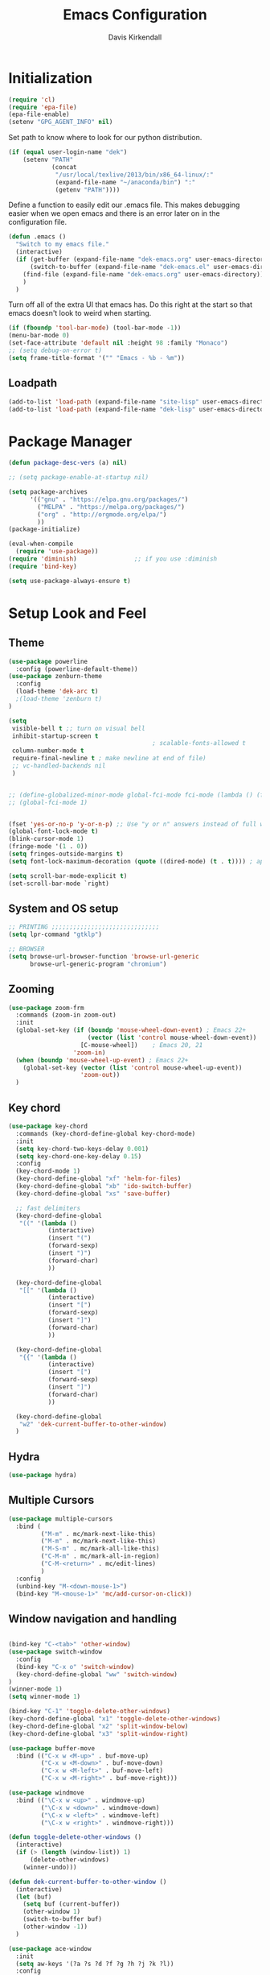 #+TITLE: Emacs Configuration
#+AUTHOR: Davis Kirkendall
#+EMAIL: davis.e.kirkendall@gmail.com

* Initialization
#+BEGIN_SRC emacs-lisp
  (require 'cl)
  (require 'epa-file)
  (epa-file-enable)
  (setenv "GPG_AGENT_INFO" nil)
#+END_SRC

Set path to know where to look for our python distribution.
#+BEGIN_SRC emacs-lisp
  (if (equal user-login-name "dek")
      (setenv "PATH"
              (concat
               "/usr/local/texlive/2013/bin/x86_64-linux/:"
               (expand-file-name "~/anaconda/bin") ":"
               (getenv "PATH"))))
#+END_SRC

Define a function to easily edit our .emacs file. This makes debugging easier
when we open emacs and there is an error later on in the configuration file.
#+BEGIN_SRC emacs-lisp
  (defun .emacs ()
    "Switch to my emacs file."
    (interactive)
    (if (get-buffer (expand-file-name "dek-emacs.org" user-emacs-directory))
        (switch-to-buffer (expand-file-name "dek-emacs.el" user-emacs-directory))
      (find-file (expand-file-name "dek-emacs.org" user-emacs-directory))
      )
    )
#+END_SRC

Turn off all of the extra UI that emacs has. Do this right at the start so that
emacs doesn't look to weird when starting.
#+BEGIN_SRC emacs-lisp
  (if (fboundp 'tool-bar-mode) (tool-bar-mode -1))
  (menu-bar-mode 0)
  (set-face-attribute 'default nil :height 98 :family "Monaco")
  ;; (setq debug-on-error t)
  (setq frame-title-format '("" "Emacs - %b - %m"))
#+END_SRC

** Loadpath
#+BEGIN_SRC emacs-lisp
(add-to-list 'load-path (expand-file-name "site-lisp" user-emacs-directory ))
(add-to-list 'load-path (expand-file-name "dek-lisp" user-emacs-directory ))
#+END_SRC
* Package Manager
#+BEGIN_SRC emacs-lisp
  (defun package-desc-vers (a) nil)

  ;; (setq package-enable-at-startup nil)

  (setq package-archives
        '(("gnu" . "https://elpa.gnu.org/packages/")
          ("MELPA" . "https://melpa.org/packages/")
          ("org" . "http://orgmode.org/elpa/")
          ))
  (package-initialize)

  (eval-when-compile
    (require 'use-package))
  (require 'diminish)                ;; if you use :diminish
  (require 'bind-key)

  (setq use-package-always-ensure t)
#+END_SRC

* Setup Look and Feel
** Theme

#+BEGIN_SRC emacs-lisp
  (use-package powerline
    :config (powerline-default-theme))
  (use-package zenburn-theme
    :config
    (load-theme 'dek-arc t)
    ;(load-theme 'zenburn t)
  )

  (setq
   visible-bell t ;; turn on visual bell
   inhibit-startup-screen t
                                          ; scalable-fonts-allowed t
   column-number-mode t
   require-final-newline t ; make newline at end of file)
   ;; vc-handled-backends nil
   )


  ;; (define-globalized-minor-mode global-fci-mode fci-mode (lambda () (fci-mode 1)))
  ;; (global-fci-mode 1)


  (fset 'yes-or-no-p 'y-or-n-p) ;; Use "y or n" answers instead of full words "yes or no"
  (global-font-lock-mode t)
  (blink-cursor-mode 1)
  (fringe-mode '(1 . 0))
  (setq fringes-outside-margins t)
  (setq font-lock-maximum-decoration (quote ((dired-mode) (t . t)))) ; apperantly adds nice colors

  (setq scroll-bar-mode-explicit t)
  (set-scroll-bar-mode `right)

#+END_SRC

** System and OS setup
#+BEGIN_SRC emacs-lisp
  ;; PRINTING ;;;;;;;;;;;;;;;;;;;;;;;;;;;;;;
  (setq lpr-command "gtklp")

  ;; BROWSER
  (setq browse-url-browser-function 'browse-url-generic
        browse-url-generic-program "chromium")
#+END_SRC

** Zooming
#+BEGIN_SRC emacs-lisp
(use-package zoom-frm
  :commands (zoom-in zoom-out)
  :init
  (global-set-key (if (boundp 'mouse-wheel-down-event) ; Emacs 22+
                      (vector (list 'control mouse-wheel-down-event))
                    [C-mouse-wheel])    ; Emacs 20, 21
                  'zoom-in)
  (when (boundp 'mouse-wheel-up-event) ; Emacs 22+
    (global-set-key (vector (list 'control mouse-wheel-up-event))
                    'zoom-out))
  )
#+END_SRC

** Key chord
#+BEGIN_SRC emacs-lisp
(use-package key-chord
  :commands (key-chord-define-global key-chord-mode)
  :init
  (setq key-chord-two-keys-delay 0.001)
  (setq key-chord-one-key-delay 0.15)
  :config
  (key-chord-mode 1)
  (key-chord-define-global "xf" 'helm-for-files)
  (key-chord-define-global "xb" 'ido-switch-buffer)
  (key-chord-define-global "xs" 'save-buffer)

  ;; fast delimiters
  (key-chord-define-global
   "((" '(lambda ()
           (interactive)
           (insert "(")
           (forward-sexp)
           (insert ")")
           (forward-char)
           ))

  (key-chord-define-global
   "[[" '(lambda ()
           (interactive)
           (insert "[")
           (forward-sexp)
           (insert "]")
           (forward-char)
           ))

  (key-chord-define-global
   "{{" '(lambda ()
           (interactive)
           (insert "[")
           (forward-sexp)
           (insert "]")
           (forward-char)
           ))

  (key-chord-define-global
   "w2" 'dek-current-buffer-to-other-window)
  )
#+END_SRC

** Hydra
#+BEGIN_SRC emacs-lisp
  (use-package hydra)
#+END_SRC
** Multiple Cursors
#+BEGIN_SRC emacs-lisp
  (use-package multiple-cursors
    :bind (
           ("M-m" . mc/mark-next-like-this)
           ("M-m" . mc/mark-next-like-this)
           ("M-S-m" . mc/mark-all-like-this)
           ("C-M-m" . mc/mark-all-in-region)
           ("C-M-<return>" . mc/edit-lines)
           )
    :config
    (unbind-key "M-<down-mouse-1>")
    (bind-key "M-<mouse-1>" 'mc/add-cursor-on-click))
#+END_SRC

** Window navigation and handling
#+BEGIN_SRC emacs-lisp

  (bind-key "C-<tab>" 'other-window)
  (use-package switch-window
    :config
    (bind-key "C-x o" 'switch-window)
    (key-chord-define-global "ww" 'switch-window)
  )
  (winner-mode 1)
  (setq winner-mode 1)

  (bind-key "C-1" 'toggle-delete-other-windows)
  (key-chord-define-global "x1" 'toggle-delete-other-windows)
  (key-chord-define-global "x2" 'split-window-below)
  (key-chord-define-global "x3" 'split-window-right)

  (use-package buffer-move
    :bind (("C-x w <M-up>" . buf-move-up)
           ("C-x w <M-down>" . buf-move-down)
           ("C-x w <M-left>" . buf-move-left)
           ("C-x w <M-right>" . buf-move-right)))

  (use-package windmove
    :bind (("\C-x w <up>" . windmove-up)
           ("\C-x w <down>" . windmove-down)
           ("\C-x w <left>" . windmove-left)
           ("\C-x w <right>" . windmove-right)))

  (defun toggle-delete-other-windows ()
    (interactive)
    (if (> (length (window-list)) 1)
        (delete-other-windows)
      (winner-undo)))

  (defun dek-current-buffer-to-other-window ()
    (interactive)
    (let (buf)
      (setq buf (current-buffer))
      (other-window 1)
      (switch-to-buffer buf)
      (other-window -1))
    )

  (use-package ace-window
    :init
    (setq aw-keys '(?a ?s ?d ?f ?g ?h ?j ?k ?l))
    :config
    (key-chord-define-global "ww" 'ace-window)
    )

#+END_SRC
** Menu bar
Grasping for the mouse is stupid... use lacarte instead
#+BEGIN_SRC emacs-lisp
  (use-package lacarte
    :bind ("<f10>" . lacarte-execute-menu-command))

  (bind-key "C-<f10>" 'menu-bar-open)
#+END_SRC

** Compiling
Generic compiling
#+BEGIN_SRC emacs-lisp
  (bind-key "<f5>" 'compile)
#+END_SRC

Byte compiling
#+BEGIN_SRC emacs-lisp
  (defun dek-byte-compile-directory(directory)
    "Byte compile every .el file into a .elc file in the given
  directory. See `byte-recompile-directory'."
    (interactive (list (read-file-name "Lisp directory: ")))
    (let (font-lock-verbose byte-compile-verbose)
      (setq font-lock-verbose nil)
      (setq byte-compile-verbose nil)
      (byte-recompile-directory directory 0 t))
    )
#+END_SRC

** Backup files and saving state
Backup all files to custom folder and force files to be backed up
#+BEGIN_SRC emacs-lisp
  (setq
     backup-by-copying t      ; don't clobber symlinks
     backup-directory-alist
      '(("." . "~/Documents/.emacs-backups"))    ; don't litter my fs tree
     delete-old-versions t
     kept-new-versions 8
     kept-old-versions 4
     version-control t)       ; use versioned backups

  (defun force-backup-of-buffer ()
    (let ((buffer-backed-up nil))
      (backup-buffer)))
  (add-hook 'before-save-hook  'force-backup-of-buffer)
  (bind-key "<f9>" 'save-buffer)
#+END_SRC

Also always save the current position in buffers, so that when opening them we
can continue where we left off.

#+BEGIN_SRC emacs-lisp
(require 'saveplace)
(setq-default save-place t)
(setq save-place-file (expand-file-name ".places" user-emacs-directory))
#+END_SRC

** Remote working and Tramp Stuff

Use ssh by default
#+BEGIN_SRC emacs-lisp
(setq tramp-default-method "ssh")
#+END_SRC

Only kill client when working in server mode
#+BEGIN_SRC emacs-lisp
(add-hook 'server-switch-hook
      (lambda ()
	(when (current-local-map)
	  (use-local-map (copy-keymap (current-local-map))))
	(when server-buffer-clients
	  (local-set-key (kbd "C-x k") 'server-edit))))
#+END_SRC

If we are on a linux box, we can probably use the "edit with emacs" chrome
server (which we should install seperately as a chrome addon)
#+BEGIN_SRC emacs-lisp
  (use-package edit-server
    :config
    (if (equal user-login-name "dek")
        (when (and (require 'edit-server nil t) (daemonp))
          (edit-server-start))
      (message "user is not dek ... chromium server not loaded")
      )
    )
#+END_SRC

** File management
#+BEGIN_SRC emacs-lisp
  (defun rename-current-buffer-file ()
    "Renames current buffer and file it is visiting."
    (interactive)
    (let ((name (buffer-name))
          (filename (buffer-file-name)))
      (if (not (and filename (file-exists-p filename)))
          (error "Buffer '%s' is not visiting a file!" name)
        (let ((new-name (read-file-name "New name: " filename)))
          (if (get-buffer new-name)
              (error "A buffer named '%s' already exists!" new-name)
            (rename-file filename new-name 1)
            (rename-buffer new-name)
            (set-visited-file-name new-name)
            (set-buffer-modified-p nil)
            (message "File '%s' successfully renamed to '%s'"
                     name (file-name-nondirectory new-name)))))))

  ;; Auto refresh buffers
  (global-auto-revert-mode 1)

  ;; Also auto refresh dired, but be quiet about it
  (setq global-auto-revert-non-file-buffers t)
  (setq auto-revert-verbose nil)
#+END_SRC

Automatically save files so we don't have to be hitting "C-x C-s" all of the
time.
#+BEGIN_SRC emacs-lisp
  (defun save-buffer-if-visiting-file (&optional args)
    "Save the current buffer only if it is visiting a file"
    (interactive)
    (if (buffer-file-name)
        (save-buffer args)))
  (add-hook 'auto-save-hook 'save-buffer-if-visiting-file)

  (setq auto-save-timeout 4)
  (setq auto-save-interval 4000)
  (auto-save-mode 1)
#+END_SRC

Define function for easily reopening the current file with root privileges.
#+BEGIN_SRC emacs-lisp
  (defun dek-rename-tramp-buffer ()
    (when (file-remote-p (buffer-file-name))
      (rename-buffer
       (format "%s:%s"
           (file-remote-p (buffer-file-name) 'method)
           (buffer-name)))))

  (add-hook 'find-file-hook
        'dek-rename-tramp-buffer)

  (defun dek-reopen-file-sudo ()
    "Opens FILE with root privileges."
    (interactive)
    (let (tmp-buffer-file-name)
      (rename-buffer (concat (buffer-name nil) " [READ ONLY]"))
      (setq tmp-buffer-file-name buffer-file-name)
      (set-buffer (find-file (concat "/sudo::" tmp-buffer-file-name)))
     )
    )
#+END_SRC
** Spell checking
Set english and german as main languages
#+BEGIN_SRC emacs-lisp
(setq ispell-program-name "aspell")
(setq ispell-extra-args '("--sug-mode=ultra"))
(setq ispell-dictionary "english")
(setq ispell-local-dictionary "english")
(setq flyspell-default-dictionary "english")
(setq ispell-enable-tex-parser t)
(setq flyspell-issue-message-flag nil)

(defun dek-switch-dictionary()
  (interactive)
  (let* ((dic ispell-current-dictionary)
     (change (if (string= dic "german") "english" "german")))
    (ispell-change-dictionary change)
    (message "Dictionary switched from %s to %s" dic change)
    ))
(bind-key "<f8>" 'dek-switch-dictionary)
#+END_SRC
** COMMENT Folding
#+BEGIN_SRC emacs-lisp
  (use-package origami
    :config
    (global-origami-mode 1)

    (defhydra hydra-folding (:color red)
      "
    _o_pen node    _n_ext fold       toggle _f_orward
    _c_lose node   _p_revious fold   toggle _a_ll
    "
      ("o" origami-open-node)
      ("c" origami-close-node)
      ("n" origami-next-fold)
      ("p" origami-previous-fold)
      ("f" origami-forward-toggle-node)
      ("a" origami-toggle-all-nodes))

    (bind-key "C-c f" 'hydra-folding/body origami-mode-map)
    )
#+END_SRC

* Version Control / GIT
** Git
Magit is awesome...
#+BEGIN_SRC emacs-lisp
  (use-package magit
    :commands (magit-status magit-log magit-dont-ignore-whitespace)
    :init
    (defun magit-toggle-whitespace ()
      (interactive)
      (if (member "--ignore-space-change" magit-diff-arguments)
          (magit-dont-ignore-whitespace)
        (magit-ignore-whitespace)))

    (defun magit-ignore-whitespace ()
      (interactive)
      (add-to-list 'magit-diff-arguments "--ignore-space-change")
      (message "ignoring whitespace")
      (magit-refresh))

    (defun magit-dont-ignore-whitespace ()
      (interactive)
      (setq magit-diff-arguments (remove "--ignore-space-change" magit-diff-arguments))
      (message "paying attention to whitespace")
      (magit-refresh))

    :config
    (bind-key "W" 'magit-toggle-whitespace magit-status-mode-map)
    (bind-key "C-<tab>" 'other-window magit-mode-map)
    )
   (bind-key "C-x V s" 'magit-status)
   (bind-key "C-x V l" 'magit-log)
   (message "magit loaded...")
#+END_SRC

* Project Management
** Projectile package
#+BEGIN_SRC emacs-lisp
  (use-package projectile
    :init
    (setq projectile-keymap-prefix (kbd "C-c C-p"))
    :config
    (projectile-global-mode)
    (setq projectile-enable-caching t)
    (setq projectile-completion-system 'ivy))
#+END_SRC

#+BEGIN_SRC emacs-lisp
  (defhydra hydra-projectile-other-window (:color teal)
    "projectile-other-window"
    ("f"  projectile-find-file-other-window        "file")
    ("g"  projectile-find-file-dwim-other-window   "file dwim")
    ("d"  projectile-find-dir-other-window         "dir")
    ("b"  projectile-switch-to-buffer-other-window "buffer")
    ("q"  nil                                      "cancel" :color blue))

  (defhydra hydra-projectile (:color teal
                              :hint nil)
    "
       PROJECTILE: %(projectile-project-root)

       Find File            Search/Tags          Buffers                Cache
  ------------------------------------------------------------------------------------------
    _f_: file            _a_: ag                _i_: Ibuffer           _c_: cache clear
    _r_: recent file   _g_: update gtags      _b_: switch to buffer  _x_: remove known project
    _d_: dir           _o_: multi-occur     _s-k_: Kill all buffers  _X_: cleanup non-existing
                                                                   ^^^^_z_: cache current


  "
    ("a"   projectile-ag)
    ("b"   projectile-switch-to-buffer)
    ("c"   projectile-invalidate-cache)
    ("d"   projectile-find-dir)
    ("f"  projectile-find-file-dwim)
    ("s-f" projectile-find-file)
    ;("ff"  projectile-find-file-dwim)
    ;("fd"  projectile-find-file-in-directory)
    ("g"   ggtags-update-tags)
    ("s-g" ggtags-update-tags)
    ("i"   projectile-ibuffer)
    ("K"   projectile-kill-buffers)
    ("s-k" projectile-kill-buffers)
    ("m"   projectile-multi-occur)
    ("o"   projectile-multi-occur)
    ("s-p" projectile-switch-project "switch project")
    ("p"   projectile-switch-project)
    ("s"   projectile-switch-project)
    ("r"   projectile-recentf)
    ("x"   projectile-remove-known-project)
    ("X"   projectile-cleanup-known-projects)
    ("z"   projectile-cache-current-file)
    ("`"   hydra-projectile-other-window/body "other window")
    ("q"   nil "cancel" :color blue))

  (global-unset-key (kbd "C-c p"))
  (bind-key "C-c p" 'hydra-projectile/body)
  (bind-key "M-<f2>" 'hydra-projectile/body)
#+END_SRC


* Selection helpers
** Helm
#+BEGIN_SRC emacs-lisp
(use-package helm
  :bind (("C-x w w" . helm-swap-windows)
         ("C-x f" . helm-for-files)
         ("C-x y" . helm-show-kill-ring)
         ("C-x i" . helm-imenu))
  :config
  (if (not (boundp 'helm-source-projectile-files-list))
      (setq helm-source-projectile-files-list '()))

  (defun dek-helm-for-files ()
    "Use projectile with Helm instead of ido."
    (interactive)
    (helm :sources '(helm-source-projectile-files-list
                     helm-source-projectile-recentf-list
                     helm-source-projectile-buffers-list
                     helm-source-buffers-list
                     helm-source-recentf
                     helm-source-locate)))

  (defun dek-helm-browse-code (regexp)
    (interactive "s")
    (setq helm-multi-occur-buffer-list (list (buffer-name (current-buffer))))
    (helm-occur-init-source)
    (helm :sources 'helm-source-occur
          :buffer "*helm occur*"
          :preselect (and (memq 'helm-source-occur helm-sources-using-default-as-input)
                          (format "%s:%d:" (buffer-name) (line-number-at-pos (point))))
          :input regexp
          :truncate-lines t))
  )

(use-package helm-themes)
(use-package helm-swoop
  :bind ("M-i" . helm-swoop)
  :config
  (setq helm-swoop-pre-input-function (lambda () nil))
  )
#+END_SRC


** IDO mode
There is a bunch of custom code in this file dealing with IDO and smex.
#+BEGIN_SRC emacs-lisp
;; (load-library "dek-ido")
#+END_SRC

** Ivy-Mode (swiper)

#+BEGIN_SRC emacs-lisp
  (use-package swiper
    :bind (("C-s" . swiper)
           ("<f6>" . ivy-resume))
    :config
    (defun dek-ivy-partial ()
      "Complete the minibuffer text as much as possible.This is a
  modified version of `ivy-partial' which triggers `ivy-next-line'
  when a completions does not change anything"
      (interactive)
      (let* ((parts (or (split-string ivy-text " " t) (list "")))
             (postfix (car (last parts)))
             (completion-ignore-case t)
             (startp (string-match "^\\^" postfix))
             (new (try-completion (if startp
                                      (substring postfix 1)
                                    postfix)
                                  (mapcar (lambda (str)
                                            (let ((i (string-match postfix str)))
                                              (when i
                                                (substring str i))))
                                          ivy--old-cands))))
        (cond ((eq new t) nil)
              ((string= new ivy-text) (ivy-next-line))
              (new
               (delete-region (minibuffer-prompt-end) (point-max))
               (setcar (last parts)
                       (if startp
                           (concat "^" new)
                         new))
               (insert (mapconcat #'identity parts " ")
                       (if ivy-tab-space " " ""))
               t)
              )))
    (bind-key "TAB" 'dek-ivy-partial ivy-minibuffer-map)
    (bind-key "C-m" 'ivy-alt-done ivy-minibuffer-map)
    (ivy-mode 1)
    (setq ivy-use-virtual-buffers t)
    )
#+END_SRC

** Smex
#+BEGIN_SRC emacs-lisp
  (require 'smex)
  (smex-initialize)
  (bind-key "M-x" 'smex)
  (bind-key "M-X" 'smex-major-mode-commands)
  ;; This is your old M-x.
  (bind-key "C-c C-c M-x" 'execute-extended-command)
#+END_SRC

* Navigation and Keybinding for miving around buffer
** Navigation
#+BEGIN_SRC emacs-lisp
  (bind-key "RET" 'reindent-then-newline-and-indent)

  (define-key key-translation-map [?\M-h] [?\C-b])
  (define-key key-translation-map [?\M-l] [?\C-f])
  (define-key key-translation-map [?\M-j] [?\C-n])
  (define-key key-translation-map [?\M-k] [?\C-p])

  (define-key key-translation-map (kbd "C-M-l") (kbd "C-M-f"))
  (define-key key-translation-map (kbd "C-M-h") (kbd "C-M-b"))

  (key-chord-define-global "kk" 'kill-whole-line)
  (bind-key "M-SPC" 'cycle-spacing)

  (use-package iy-go-to-char
    :config
    (key-chord-define-global "fg"  'iy-go-to-char)
    (key-chord-define-global "fd"  'iy-go-to-char-backward)
    )

  (use-package avy
    :bind (("M-," . avy-goto-char)
           ("M-." . avy-goto-word-1))
    :config
    (key-chord-define-global "fs" 'avy-goto-char)
    (key-chord-define-global "fw" 'avy-goto-word-1)
    )
#+END_SRC

** Region
Expand region is a good tool selecting different sizes of regions around the point.
#+BEGIN_SRC emacs-lisp
  (use-package expand-region
    :bind (("C-M-SPC" . er/expand-region)
           ("C-=" . er/expand-region)))

  ;; (global-set-key (kbd "C-M-SPC") 'er/expand-region)
  ;; (global-set-key (kbd "C-=") 'er/expand-region)
#+END_SRC

** Mark
I'm sure this does some sort of stuff that we need but I've forgotten what.
#+BEGIN_SRC emacs-lisp
(defadvice pop-to-mark-command (around ensure-new-position activate)
  "Continue popping mark until the cursor moves.
Also, if the last command was a copy - skip past all the
expand-region cruft."
  (let ((p (point)))
    (when (eq last-command 'save-region-or-current-line)
      ad-do-it
      ad-do-it
      ad-do-it)
    (dotimes (i 10)
      (when (= p (point)) ad-do-it))))
#+END_SRC

** Copying, pasting killing and filling
Turn on cua mode since we have to live in a non-emacs world too...

#+BEGIN_SRC emacs-lisp
(setq-default transient-mark-mode t)
(setq-default cua-mode t)
(setq-default truncate-lines t)
(cua-mode t)
#+END_SRC

Define keys for easier cutting, pasting, killing and filling

#+BEGIN_SRC emacs-lisp
  (bind-key "M-v" 'cua-paste-pop)
  (delete-selection-mode 1)

  (key-chord-define-global "xx" 'cua-cut-region)
  (key-chord-define-global "cc" 'cua-copy-region)
  (key-chord-define-global "vv" (kbd "C-v"))
  (key-chord-define-global "aa" (kbd "C-a"))
  (key-chord-define-global "ee" 'move-end-of-line)

  (bind-key "M-r" 'backward-kill-word)
  (bind-key "C-M-q" 'fill-paragraph)

#+END_SRC

** Jumping to line numbers
When going to a line, show the lines in the fringe. Once the line is selected,
the line numbers disappear again.

#+BEGIN_SRC emacs-lisp
  (defun goto-line-with-feedback ()
    "Show line numbers temporarily, while prompting for the line number input"
    (interactive)
    (unwind-protect
        (progn
          (linum-mode 1)
          (goto-line (read-number "Goto line: ")))
      (linum-mode -1)))
  (bind-key "M-g" 'goto-line-with-feedback)
#+END_SRC

** Searching
When searching, search should always end at start of string
#+BEGIN_SRC emacs-lisp
  (add-hook 'isearch-mode-end-hook 'my-goto-match-beginning)
  (defun my-goto-match-beginning ()
        (when (and isearch-forward (not isearch-mode-end-hook-quit))
      (goto-char isearch-other-end)))
  (defadvice isearch-exit (after my-goto-match-beginning activate)
    "Go to beginning of match."
    (when isearch-forward (goto-char isearch-other-end)))
#+END_SRC

* Manage Buffers and Files

** Buffers
#+BEGIN_SRC emacs-lisp
  (bind-key "C-x C-b" 'buffer-menu)
#+END_SRC

Add parts of each file's directory to the buffer name if not unique
#+BEGIN_SRC emacs-lisp
  (setq uniquify-buffer-name-style 'forward)
#+END_SRC

** Use dired as a nicer file manager
#+BEGIN_SRC emacs-lisp
  (use-package dired+)
  (use-package dired-details
    :config
    (setq dired-details-hidden-string "- ")
    (dired-details-install)
    ;; (define-key dired-mode-map "(" 'dired-details-toggle)
    ;; (define-key dired-mode-map ")" 'dired-details-toggle)
    )
  (require 'dired+)
  (require 'dired-details)


  (add-hook 'dired-load-hook
        (lambda () (require 'dired-sort-menu+)))

  (toggle-diredp-find-file-reuse-dir 1)

  ;; let end of buffer and start of buffer move to last/first file
  (defun dired-back-to-top ()
    (interactive)
    (beginning-of-buffer)
    (dired-next-line 4))
  (defun dired-jump-to-bottom ()
    (interactive)
    (end-of-buffer)
    (dired-next-line -1))

  (define-key dired-mode-map
    (vector 'remap 'end-of-buffer) 'dired-jump-to-bottom)
  (define-key dired-mode-map
    (vector 'remap 'beginning-of-buffer) 'dired-back-to-top)
#+END_SRC

** Recent files
Save recent files every 10 minutes and a maximum of 100 files
#+BEGIN_SRC emacs-lisp
  (setq recentf-last-list '())
  (setq recentf-max-saved-items 100)

  (defun recentf-save-if-changes ()
    "Test if the recentf-list has changed and saves it in this case"
    (unless (equalp recentf-last-list recentf-list)
      (setq recentf-last-list recentf-list)
      (recentf-save-list)))
  (run-at-time t 600 'recentf-save-if-changes)

  (bind-key "C-x C-r" 'helm-recentf)
#+END_SRC

* Formatting and indentation
** Whitespace handling
Use smart-operator to put spaces around operators when we neet them.

#+BEGIN_SRC emacs-lisp
  (use-package smart-operator)
  (require 'smart-operator)

  (defun my-matlab-mode-smart-operator-hook()
    (smart-insert-operator-hook)
    (local-unset-key (kbd "."))
    (local-unset-key (kbd ":"))
    (local-unset-key (kbd ","))
    (local-unset-key (kbd "*"))
    (local-unset-key (kbd "/"))
    (local-unset-key (kbd "%"))
    )
  (defun my-python-mode-smart-operator-hook()
    (smart-insert-operator-hook)
    (local-unset-key (kbd "."))
    (define-key python-mode-map "="
      '(lambda ()
         (interactive)
         (if (looking-back "([^)]+[^ ]" (min (point) 600))
             (self-insert-command 1)
           (smart-insert-operator "="))))
    )

  (add-hook 'matlab-mode-hook 'my-matlab-mode-smart-operator-hook)
  (add-hook 'python-mode-hook 'my-python-mode-smart-operator-hook)
#+END_SRC

When we want the start of a line, most of the time we want to go back to the
current indentation level. In the case that we don't want this, we should be
able to just mash the key again and go to the REAL start of the line.
#+BEGIN_SRC emacs-lisp
  (defun dek-back-to-indentation-or-beginning ()
    "Go to indentation or to the beginning of the line."
    (interactive)
    (if (= (point) (save-excursion (back-to-indentation) (point)))
        (beginning-of-line)
      (back-to-indentation)))

  (bind-key "C-a" 'dek-back-to-indentation-or-beginning)
#+END_SRC

Insert lines like in vim... why not?
#+BEGIN_SRC emacs-lisp
  (bind-key "C-o" '(lambda ()
                     (interactive)
                     (end-of-line)
                     (newline-and-indent)))
#+END_SRC

Align csv files after commas and other stuff...
#+BEGIN_SRC emacs-lisp
  (defun dek-align-after-commas (beg end)
      (interactive "r")
      (align-regexp beg end ",\\(\\s-*\\)" 1 1 t))

  (defun dek-fix-holder (beg end)
    (interactive "r")
    (beginning-of-buffer)
    (replace-regexp "(:,:,\\([12]\\))" "\\1"))

  (defun dek-prune-table-to-one-member (beg end)
    (interactive "r")
    (beginning-of-buffer)
    (replace-regexp "^C:.*\n" "")
    (beginning-of-buffer)
    (replace-regexp "(:,:,\\([12]\\))" "\\1")
    (replace-regexp "\\(.+?,.+?\\),.*" "\\1"))

  (defun align-repeat (start end regexp)
    "Repeat alignment with respect to
       the given regular expression."
    (interactive "r\nsAlign regexp: ")
    (align-regexp start end
                  (concat "\\(\\s-*\\)" regexp) 1 1 t))
#+END_SRC

Delete trailing whitespaces every time we save.
#+BEGIN_SRC emacs-lisp
  (add-hook 'before-save-hook 'delete-trailing-whitespace)
#+END_SRC

Sentences do not need double spaces to end. Period.
#+BEGIN_SRC emacs-lisp
(set-default 'sentence-end-double-space nil)
#+END_SRC

** Indentation
Use automatic indentation
#+BEGIN_SRC emacs-lisp
  (use-package auto-indent-mode
    :config
    (auto-indent-global-mode)
    (setq auto-indent-known-indent-level-variables
          '( c-basic-offset lisp-body-indent sgml-basic-offset))
    (add-to-list 'auto-indent-disabled-modes-list 'yaml-mode))
#+END_SRC

** Comments
Format comments and comment region as needed
#+BEGIN_SRC emacs-lisp
  (defun comment-or-uncomment-current-line-or-region ()
    "Comments or uncomments current current line or whole lines in region."
    (interactive)
    (save-excursion
      (let (min max)
        (if (region-active-p)
        (setq min (region-beginning) max (region-end))
      (setq min (point) max (point)))
        (comment-or-uncomment-region
         (progn (goto-char min) (line-beginning-position))
         (progn (goto-char max) (line-end-position))))))

  (bind-key "C-7" 'comment-or-uncomment-current-line-or-region)
#+END_SRC


** Pairs and Parens

#+BEGIN_SRC emacs-lisp
  ;;;;;;;;;;;;;;;;;;;;; autopair ;;;;;;;;;;;;;;;;;;;;;;;;;;;
  ;; (require 'autopair)
  ;; (autopair-global-mode -1) ;; to enable in all buffers

  ;;;;;;;;;;;;;;;;;;;;; smartparens ;;;;;;;;;;;;;;;;;;;;;;;;;;;
  (use-package smartparens
    :config
    (require 'smartparens-config)
    (smartparens-global-mode t)
    (show-smartparens-global-mode t))
#+END_SRC

* Email

Use mutt email client
#+BEGIN_SRC emacs-lisp
  (defun deks-mail-mode-hook ()
    (turn-on-auto-fill) ;;; Auto-Fill is necessary for mails
    (turn-on-font-lock) ;;; Font-Lock is always cool *g*
    (flush-lines "^\\(> \n\\)*> -- \n\\(\n?> .*\\)*") ;;; Kills quoted sigs.
    (not-modified) ;;; We haven't changed the buffer, haven't we? *g*
    (mail-text) ;;; Jumps to the beginning of the mail text
    (setq make-backup-files nil) ;;; No backups necessary.
    (define-key mail-mode-map "\C-c\C-c"
      '(lambda()
         (interactive)
         (save-buffer)
         (server-edit)
       ))
    )

  (or (assoc "mutt-" auto-mode-alist)
      (setq auto-mode-alist
        (cons '("mutt-" . mail-mode) auto-mode-alist)))

  (add-hook 'mail-mode-hook 'deks-mail-mode-hook)
#+END_SRC


* Auto-completion
** Yasnippet
#+BEGIN_SRC emacs-lisp
  (use-package yasnippet
    :commands (yas-global-mode yas-minor-mode)
    :ensure t
    :diminish yas-minor-mode
    :init
    (defun dek-find-elpa-yasnippet-snippet-dir ()
      (interactive)
      (concat
       package-user-dir "/"
       (car (directory-files package-user-dir nil "^yasnippet-[0-9.]+"))
       "/snippets"))
    (defvar dek-yasnippet-dir
      (expand-file-name "dek-lisp/yasnippet-snippets" user-emacs-directory))
    (setq yas-snippet-dirs
          (list dek-yasnippet-dir
                (dek-find-elpa-yasnippet-snippet-dir)))
    :config
    (yas-global-mode 1)
    (yas-reload-all)
    )
#+END_SRC

** Company mode
#+BEGIN_SRC emacs-lisp
  (use-package company
    :commands (company-complete tab-indent-or-complete company-manual-begin)
    :init
    (defun indent-or-complete ()
      (interactive)
      (if (looking-at "\\_>")
          (condition-case nil
              (company-complete-common)
            (error (indent-according-to-mode)))
        (indent-according-to-mode)))

    (defun company-complete-common-or-previous-cycle ()
    "Insert the common part of all candidates, or select the next one."
    (interactive)
    (when (company-manual-begin)
      (let ((tick (buffer-chars-modified-tick)))
        (call-interactively 'company-complete-common)
        (when (eq tick (buffer-chars-modified-tick))
          (let ((company-selection-wrap-around t))
            (call-interactively 'company-select-previous))))))

      (defun check-expansion ()
      (save-excursion
        (if (looking-at "\\_>") t
          (backward-char 1)
          (if (looking-at "\\.") t
            (backward-char 1)
            (if (looking-at "->") t nil)))))

    (defun do-yas-expand ()
      (let ((yas/fallback-behavior 'return-nil))
        (yas/expand)))

    (defun tab-indent-or-complete ()
      (interactive)
      (cond
       ((minibufferp)
        (minibuffer-complete))
       (t
        (indent-for-tab-command)
        (if (or (not yas-minor-mode)
                (null (do-yas-expand)))
            (if (check-expansion)
                (progn
                  (company-manual-begin)
                  (if (null company-candidates)
                      (progn
                        (company-abort)
                        (indent-for-tab-command)))))))))

    ;; (bind-key [tab] 'tab-indent-or-complete)
    (bind-key "<tab>" 'tab-indent-or-complete prog-mode-map)
    ;; (bind-key [(control return)] 'company-complete-common)

    :ensure t
    :config
    (global-company-mode)
    (bind-key "C-n" 'company-select-next-or-abort company-active-map)
    (bind-key "C-p" 'company-select-previous-or-abort company-active-map)
    (add-to-list 'company-backends 'company-anaconda)

    (defun tab-complete-or-next-field ()
      (interactive)
      (if (or (not yas-minor-mode)
              (null (do-yas-expand)))
          (if company-candidates
              (company-complete-selection)
            (if (check-expansion)
                (progn
                  (company-manual-begin)
                  (if (null company-candidates)
                      (progn
                        (company-abort)
                        (yas-next-field))))
              (yas-next-field)))))

    (defun expand-snippet-or-complete-selection ()
      (interactive)
      (if (or (not yas-minor-mode)
              (null (do-yas-expand))
              (company-abort))
          (company-complete-common-or-cycle)))

    (defun abort-company-or-yas ()
      (interactive)
      (if (null company-candidates)
          (yas-abort-snippet)
        (company-abort)))

    (defun company-yasnippet-or-completion ()
      "Solve company yasnippet conflicts."
      (interactive)
      (let ((yas-fallback-behavior
             (apply 'company-complete-common nil)))
        (yas-expand)))

    (add-hook 'company-mode-hook
              (lambda ()
                (substitute-key-definition
                 'company-complete-common
                 'company-yasnippet-or-completion
                 company-active-map)))


    (bind-key "<tab>" 'expand-snippet-or-complete-selection company-active-map)
    (bind-key "<backtab>" 'company-complete-common-or-previous-cycle company-active-map)

    ;; (bind-key "<tab>" 'tab-complete-or-next-field yas-keymap)
    ;; (bind-key "C-<tab>" 'yas-next-field yas-keymap)
    ;; (bind-key "C-g" 'abort-company-or-yas yas-keymap)
    )
#+END_SRC

** AUTO-COMPLETE (AC-) which we might use again
#+BEGIN_SRC emacs-lisp
(setq ac-modes '())
;; (require 'auto-complete)
;; (require 'auto-complete-config)
;; (ac-config-default)

;; ;; (setq-default ac-sources '(ac-source-yasnippet
;; ;;             ac-source-abbrev
;; ;;             ac-source-dictionary
;; ;;             ac-source-words-in-same-mode-buffers))
;; ;; ;(define-key ac-menu-map (kbd "<f7>") 'ac-next)
;; ;; (ac-set-trigger-key "TAB")
;; ;; (bind-key "C-#" 'auto-complete)
;; ;; (define-key ac-completing-map (kbd "<RET>") 'ac-complete)
;; ;; (define-key ac-completing-map (kbd "M-j") 'ac-next)
;; ;; (define-key ac-completing-map (kbd "M-k") 'ac-previous)
;; ;; (define-key ac-completing-map (kbd "C-n") 'ac-next)
;; ;; (define-key ac-completing-map (kbd "C-p") 'ac-previous)
;; ;; ;; (define-key ac-completing-map (kbd "<tab>") 'ac-next)
;; ;; ;; (define-key ac-completing-map (kbd "<backtab>") 'ac-previous)

;; (add-to-list 'ac-modes 'latex-mode) ; auto-completion
;; (add-to-list 'ac-modes 'lua-mode) ; auto-completion
;; (add-to-list 'ac-modes 'matlab-mode) ; auto-completion
;; (add-to-list 'ac-modes 'conf-space-mode) ; auto-completion
;; (add-to-list 'ac-modes 'haskell-mode) ; auto-completion
#+END_SRC

** Auto insert templates into new files and buffers

#+BEGIN_SRC emacs-lisp
  (defun my/autoinsert-yas-expand()
        "Replace text in yasnippet template."
        (yas-expand-snippet (buffer-string) (point-min) (point-max)))
  (auto-insert-mode 1)
  (setq auto-insert-directory (expand-file-name "auto-insert-templates/" user-emacs-directory))
  (setq auto-insert-alist
        '(
          ;; (("\\.\\([Hh]\\|hh\\|hpp\\)\\'" . "C / C++ header") . ["insert.h" c++-mode my/autoinsert-yas-expand])
          ;; (("\\.\\([C]\\|cc\\|cpp\\)\\'" . "C++ source") . ["insert.cc" my/autoinsert-yas-expand])
          ;; (("\\.sh\\'" . "Shell script") . ["insert.sh" my/autoinsert-yas-expand])
          ;; (("\\.el\\'" . "Emacs Lisp") . ["insert.el" my/autoinsert-yas-expand])
          ;; (("\\.pl\\'" . "Perl script") . ["insert.pl" my/autoinsert-yas-expand])
          ;; (("\\.pm\\'" . "Perl module") . ["insert.pm" my/autoinsert-yas-expand])
          (("\\.py\\'" . "Python script") . ["insert.py" my/autoinsert-yas-expand])
          ;; (("[mM]akefile\\'" . "Makefile") . ["Makefile" my/autoinsert-yas-expand])
          ;; (("\\.tex\\'" . "TeX/LaTeX") . ["insert.tex" my/autoinsert-yas-expand])
          ))
#+END_SRC


* Programming modes and configuration
** General
#+BEGIN_SRC emacs-lisp
  (message "loading programming modes...")
  (add-hook 'prog-mode-hook
            (lambda ()
              (flyspell-prog-mode)
              (rainbow-delimiters-mode 1)
              (set-face-attribute 'flyspell-incorrect nil :foreground "#ac736f" :weight 'bold)
              (set-face-attribute 'flyspell-duplicate nil :foreground "#8c836f" :underline t)))
#+END_SRC

** Markup Languages
*** ORG mode
Setup a whole bunch of stuff for org mode
#+BEGIN_SRC emacs-lisp
  (message "loading org mode configurations ...")
  (setq org-startup-folded t)
  (setq  org-directory  "~/org")
  (setq  org-default-notes-file  (expand-file-name org-directory "TODO.org"))
                                          ;(add-hook 'org-mode-hook 'turn-on-org-cdlatex)
  (add-to-list 'auto-mode-alist '("\\.org$" . org-mode))
  ;; Make TAB the yas trigger key in the org-mode-hook
  (add-hook 'org-mode-hook
            #'(lambda ()
                (defvar yas/key-syntaxes (list "!_." "w" "w_.\\" "^ "))
                (auto-fill-mode 0)
                (auto-indent-mode -1)
                (define-key org-mode-map (kbd "C-<tab>") 'other-window)
                ))

  (setq org-odd-levels-only nil)
  (setq org-hide-leading-stars t)
  (setq org-html-head-extra "<link rel=\"stylesheet\" href=\"https://maxcdn.bootstrapcdn.com/bootstrap/3.3.1/css/bootstrap.min.css\"><link rel=\"stylesheet\" href=\"https://maxcdn.bootstrapcdn.com/bootstrap/3.3.1/css/bootstrap-theme.min.css\"><script src=\"https://maxcdn.bootstrapcdn.com/bootstrap/3.3.1/js/bootstrap.min.js\"></script><body style=\"margin-left:15%;margin-right:15%;\">")

  (setq org-clock-persist 'history)
  (org-clock-persistence-insinuate)
  (bind-key "C-c a" 'org-agenda)
  ;; (bind-key "C-c b" 'org-cycle-agenda-files) ;; redifined for bookmarks
  (setq org-cycle-separator-lines 0)
  (setq org-insert-heading-respect-content t)
  (setq org-todo-keywords '((sequence "TODO" "DOING" "BLOCKED" "REVIEW" "|" "DONE" "ARCHIVED")))
  ;; Setting Colours (faces) for todo states to give clearer view of work
  (setq org-todo-keyword-faces
        '(("TODO" . org-warning)
          ("DOING" . "#F0DFAF") ;; yellow
          ("BLOCKED" . "#CC9393") ;; red
          ("REVIEW" . "#8CD0D3") ;; blue
          ("DONE" . org-done)
          ("ARCHIVED" . "#8C5353")))

  (setq org-tag-alist '(("rwth" . ?r) ("klausur" . ?k) ("organisation" . ?o)("LL" . ?l)("home" . ?h)("emacs" . ?e)("contact" . ?k)("theorie" .?t)("uebung" .?u)("zusammenfassung" .?z)("vorrechen" .?v)("current" . ?C)))

  (setq org-file-apps (quote ((auto-mode . emacs) ("\\.x?html?\\'" . default) ("\\.pdf\\'" . "evince %s"))))
  (setq org-insert-mode-line-in-empty-file t)
  (setq org-display-custom-times nil)

                                          ; org mode logging
                                          ;(setq org-log-done nil)
  (setq org-log-done 'time)
  (setq org-log-note-clock-out t)

  ;; ORG-Agenda
  (setq org-agenda-files (file-expand-wildcards "~/Documents/Code/aise/aia.org")) ; setting agenda files
  ;; (if (equal user-login-name "dek")
  ;;     (load-file "~/bin/org-agenda/org-agenda-export.el")
  ;;   (message "dek is not the user ... external mashine ... org-agenda-export not loaded"))


  ;; ORG-remember Mode
                                          ;(org-remember-insinuate)  ;this apperantly doesn't work: so:
  (setq remember-annotation-functions '(org-remember-annotation))
  (setq remember-handler-functions '(org-remember-handler))
  (add-hook 'remember-mode-hook 'org-remember-apply-template)
  (bind-key  "C-c r"  'org-remember)
  (defvar dek-rwth-org-filename "rwth.org" "filename of rwth-org-file")
  (defvar dek-rwth-org-filepath (concat "~/org/" dek-rwth-org-filename) "filepath to rwth-org-file")

  (setq org-remember-templates
        '(("Todo" ?t "* TODO %?\n  %i\n  %a" "~/org/TODO.org" "Tasks")
          ("system" ?s "* TODO %?\n  %i\n  %a" "~/org/system.org" "Tasks")
          ("ll" ?l "* TODO %?\n  %i\n  %a" "~/org/liquid_lightning.org" "Tasks")
          ("rwth" ?r "* TODO %?\n  %i\n  %a" dek-rwth-org-filepath "Tasks")))

  ;; ORG links:
  (setq org-return-follows-link t)
  (bind-key "C-c l" 'org-store-link)
  (bind-key "C-c C-l" 'org-insert-link-global)
  (bind-key "C-c o" 'org-open-at-point-global)

  ;; Include the latex-exporter
  (require 'ox-latex)
  ;; Add minted to the defaults packages to include when exporting.
  (add-to-list 'org-latex-packages-alist '("" "minted"))
  ;; Tell the latex export to use the minted package for source
  ;; code coloration.
  (setq org-latex-listings 'minted)

  ;; No ORG MODE STUFF after this

  ;; Orgmobile
  (setq org-mobile-directory "~/Dropbox/MobileOrg")
  (setq org-mobile-inbox-for-pull "~/org/inbox.org")

  ;;;;;;;;;;;;;;; ORG BABEL ;;;;;;;;;;;;;;;;;;;;;;;;;;;;;;
  (org-babel-do-load-languages
   'org-babel-load-languages
   '((python . t)
     (plantuml . t)
     (sh . t)
     (dot . t)))

  (add-to-list 'org-src-lang-modes '("dot" . graphviz-dot))

  ;;;;;;;;;;;;;;;;; ORG publish ;;;;;;;;;;;;;;;;;;;;;;;;;;;;
  (setq org-publish-project-alist
        '(

          ("org-daviskirk"
           ;; Path to your org files.
           :base-directory "~/Documents/Code/daviskirk.github.io/org/"
           :base-extension "org"

           ;; Path to your Jekyll project.
           :publishing-directory "~/Documents/Code/daviskirk.github.io/"
           :recursive t
           :publishing-function org-html-publish-to-html
           :headline-levels 4
           :html-extension "html"
           :body-only t ;; Only export section between <body> </body>
           )


          ("org-static-daviskirk"
           :base-directory "~/Documents/Code/daviskirk.github.io/org/"
           :base-extension "css\\|js\\|png\\|jpg\\|gif\\|pdf\\|mp3\\|ogg\\|swf\\|php"
           :publishing-directory "~/Documents/Code/daviskirk.github.io/"
           :recursive t
           :publishing-function org-publish-attachment)

          ("daviskirk" :components ("org-daviskirk" "org-static-daviskirk"))

          ))
#+END_SRC

Fix weird error which will probably be fixed in next release
#+BEGIN_SRC emacs-lisp
  ;; (setq org-planning-line-re "")
  ;; (setq org-clock-line-re "")
  ;; (setq org-export--registered-backends "")
#+END_SRC

Yasnippet does not play well with org-mode... we will always have to fiddle
around with this until it works. Remember to check the yasnippet documentation if this doesn't work anymore.

#+BEGIN_SRC emacs-lisp
  ;; (add-hook 'org-mode-hook
  ;;           (let ((original-command (lookup-key org-mode-map [tab])))
  ;;             `(lambda ()
  ;;                (setq yas-fallback-behavior
  ;;                      '(apply ,original-command))
  ;;                ;; (defalias 'outline-show-all 'show-all)
  ;;                (local-set-key [tab] 'yas-expand))))
#+END_SRC

For some reason archiving also doesn't work because of deprecated packages and functions
#+BEGIN_SRC emacs-lisp
  ;; (defalias 'outline-show-all 'nil)
#+END_SRC

**** Presentations with reveal.js
#+BEGIN_SRC emacs-lisp
  (setq org-reveal-root "file:///home/dek/Documents/Code/reveal.js")
#+END_SRC


*** markdown

#+BEGIN_SRC emacs-lisp
  (use-package markdown-mode)
  (use-package gh-md
    :defer t
    :config
    (bind-key "C-c C-c c" 'gh-md-render-buffer markdown-mode-map)
    (bind-key "<f5>" 'gh-md-render-buffer markdown-mode-map))
#+END_SRC

*** RST (Restructured text)
#+BEGIN_SRC emacs-lisp
  (add-hook 'rst-mode-hook '(lambda ()
                              (flycheck-mode 1)
                              (auto-indent-mode -1)
                              (setq-local auto-indent-kill-line-at-eol nil)
                              (setq-local auto-indent-on-yank-or-paste nil)
                              (define-key rst-mode-map (kbd "RET") 'newline-and-indent)
                              ))
#+END_SRC


** Javascript
Parsing, checking and understanding javascript.
#+BEGIN_SRC emacs-lisp
  (message "loading javascript mode functionality")
  (use-package tern
    :commands tern-mode)

  (use-package company-tern
    :config
    (add-to-list 'company-backends 'company-tern))

  (defun dek-tern-mode-hook () (tern-mode t))
  (use-package js2-mode
    :config
    (defun dek-js-mode-hook ()
      (key-chord-define js-mode-map ";;"  "\C-e;")
      (setq js2-highligh-level 3)
      (flycheck-mode t)
      )
    (add-hook 'js-mode-hook 'js2-minor-mode)
    (add-hook 'js2-mode-hook 'ac-js2-mode)
    (add-hook 'js-mode-hook 'dek-js-mode-hook)
    (defun dek-tern-mode-hook () (tern-mode t))
    (add-hook 'js-mode-hook 'dek-tern-mode-hook)
    )
#+END_SRC

** Web Mode
#+BEGIN_SRC emacs-lisp
  (use-package web-mode
    :commands web-mode
    :bind ("C-c C-v" . browse-url-of-file)
    :init
    (add-to-list 'auto-mode-alist '("\\.phtml\\'" . web-mode))
    (add-to-list 'auto-mode-alist '("\\.tpl\\.php\\'" . web-mode))
    (add-to-list 'auto-mode-alist '("\\.jsp\\'" . web-mode))
    (add-to-list 'auto-mode-alist '("\\.as[cp]x\\'" . web-mode))
    (add-to-list 'auto-mode-alist '("\\.erb\\'" . web-mode))
    (add-to-list 'auto-mode-alist '("\\.mustache\\'" . web-mode))
    (add-to-list 'auto-mode-alist '("\\.hbs\\'" . web-mode))
    (add-to-list 'auto-mode-alist '("\\.djhtml\\'" . web-mode))
    (add-to-list 'auto-mode-alist '("\\.html?\\'" . web-mode))
    (add-to-list 'auto-mode-alist '("\\.jsx$" . web-mode))
    (setq web-mode-content-types-alist '(("jsx"  . "\\.js[x]?\\'")))
    :config
    (defun dek-web-mode-hook ()
      ;; indentation
      ;; HTML offset indentation
      (setq web-mode-markup-indent-offset 2)
      ;; CSS offset indentation
      (setq web-mode-code-indent-offset 4)
      ;; Script offset indentation (for JavaScript, Java, PHP, etc.)
      (setq web-mode-css-indent-offset 2)
      ;; HTML content indentation
      (setq web-mode-indent-style 2)

      ;; padding
      ;; For <style> parts
      (setq web-mode-style-padding 2)
      ;; For <script> parts
      (setq web-mode-script-padding 2)
      ;; For multi-line blocks
      (setq web-mode-block-padding 0))

    (add-hook 'web-mode-hook 'dek-web-mode-hook)
    )
#+END_SRC

** Python
Load elpy python programming environment
#+BEGIN_SRC emacs-lisp
  (message "loading python environment (elpy)...")
  (use-package elpy
    :commands elpy-enable
    :init
    (defalias 'format-message 'format)
    (elpy-enable))
#+END_SRC

Load custom commands for python buffers
#+BEGIN_SRC emacs-lisp
  (defun my-set-python-compile-command ()
    "Set python compile command."
    (set (make-local-variable 'compile-command)
         (concat "python " (file-name-base buffer-file-name) ".py")))

  (defun dek-python-add-breakpoint ()
    (interactive)
    (let (pdb-regexp)
      (setq pdb-regexp "^\\s-*\\(import ipdb; ?\\)?ipdb.set_trace()")
      (if (string-match pdb-regexp (thing-at-point 'line))
          (kill-whole-line)
        (end-of-line)
        (newline-and-indent)
        (insert "import ipdb; ipdb.set_trace()")
        (highlight-lines-matching-regexp pdb-regexp)
        )))

  (defun dek-python-find-all-breakpoints ()
    (interactive)
    (let (pdb-regexp point)
      (setq pdb-regexp "^\\s-*\\(import ipdb; ?\\)?ipdb.set_trace()$")
      (occur pdb-regexp)
      ))

  (defun dek-python-crunch ()
    "Comment region if region is active, have 2 spaces for inline comments."
    (interactive)
    (if (region-active-p)
        (comment-region (point) (mark))
      (when (and (looking-at "$") (not (looking-back "^\\|\\([[:space:]]\\{2\\}\\)")))
        (just-one-space 2))
      (insert "#")))

  (defun dek-browse-code-python ()
    "Browse code with helm swoop (classes and functions)"
    (interactive)
    (helm-swoop :$query "\\(class[[:space:]].*\\)\\|\\(def[[:space:]].*\\)"))

  (defun dek-python-hook ()
    ;; (flycheck-mode 1)
    (elpy-mode 1)
    (auto-indent-mode -1)
    (setq-local auto-indent-kill-line-at-eol nil)
    (setq-local auto-indent-on-yank-or-paste nil)
    (bind-key "RET" 'newline-and-indent python-mode-map)
    (bind-key "#" 'dek-python-crunch python-mode-map)
    (bind-key "<f12>" 'dek-python-add-breakpoint python-mode-map)
    (bind-key "S-<f12>" 'dek-python-find-all-breakpoints python-mode-map)
    (bind-key "C-c t r" 'test-case-run-or-run-again python-mode-map)
    (bind-key "C-c b" 'dek-browse-code-python python-mode-map)
    (bind-key "C-c C-b" 'dek-browse-code-python python-mode-map)
    ;; (setq paragraph-start "\\(\\s-*$\\)\\|\\(\\.$)")
    ;; (setq paragraph-start "\f\\|\\(\s-*$\\)\\|\\([-:] +.+$\\)" paragraph-seperate "$")
    (rainbow-delimiters-mode 1)
    ;; Do this for numpy style docstring filling
    (setq-local paragraph-separate "\\([        \f]*$\\)\\|\\(.* : .*$\\)\\|\\(.*-+$\\)")
    (auto-complete-mode 0)
    )

  (add-hook 'python-mode-hook 'dek-python-hook)
#+END_SRC

#+BEGIN_SRC emacs-lisp
  ;; faster imenu
  (add-hook 'python-mode-hook
            (lambda ()
              (set (make-local-variable 'imenu-create-index-function)
                   #'python-imenu-create-index)))
#+END_SRC


Use anaconda if available
#+BEGIN_SRC emacs-lisp
  ;; (if (file-exists-p "~/anaconda/bin/ipython")
  ;;     (setq
  ;;      python-shell-interpreter "~/anaconda/bin/ipython"
  ;;      ;; python-shell-interpreter-args ""
  ;;      ;; python-shell-prompt-regexp "In \\[[0-9]+\\]: "
  ;;      ;; python-shell-prompt-output-regexp "Out\\[[0-9]+\\]: "
  ;;      ;; python-shell-completion-setup-code
  ;;      ;; "from IPython.core.completerlib import module_completion"
  ;;      ;; python-shell-completion-module-string-code
  ;;      ;; "';'.join(module_completion('''%s'''))\n"
  ;;      ;; python-shell-completion-string-code
  ;;      ;; "';'.join(get_ipython().Completer.all_completions('''%s'''))"
  ;;      test-case-python-executable "~/anaconda/bin/python"

  ;;      ; from https://github.com/gabrielelanaro/emacs-for-python/blob/master/epy-python.el
  ;;      python-shell-interpreter "ipython"
  ;;      python-shell-interpreter-args ""
  ;;      python-shell-prompt-regexp "In \[[0-9]+\]: "
  ;;      python-shell-prompt-output-regexp "Out\[[0-9]+\]: "
  ;;      python-shell-completion-setup-code ""
  ;;      python-shell-completion-string-code "';'.join(get_ipython().complete('''%s''')[1])\n"
  ;;      ))
#+END_SRC

*** Cython
#+BEGIN_SRC emacs-lisp
  (use-package cython-mode)
  (defun dek-cython-compile ()
    (interactive)
    (let (current-dir)
      (setq currect-dir (file-name-directory (buffer-file-name)))
      (cd (projectile-project-root))
      (compile (concat (replace-regexp-in-string "ipython" "python" python-shell-interpreter)
                       " "
                       (expand-file-name "setup.py" (projectile-project-root))
                       " build_ext --inplace"))
      (cd current-dir)))

  (defun dek-cython-std-compile ()
    (interactive)
    (compile
     (format cython-default-compile-format
             (shell-quote-argument buffer-file-name))))

  (add-hook 'cython-mode-hook
            '(lambda ()
               (define-key cython-mode-map (kbd "C-c C-s") 'dek-cython-compile)
               (define-key cython-mode-map (kbd "C-c C-c") 'dek-cython-std-compile)
               (rainbow-delimiters-mode)
               ))

  (require 'dek-edit-python-docstring)
#+END_SRC

*** JINJA2
#+BEGIN_SRC emacs-lisp
(use-package jinja2-mode
  :commands jinja2-mode
  :mode ("\\.jinja2$" . jinja2-mode))
#+END_SRC

** Latex
#+BEGIN_SRC emacs-lisp
  (use-package auctex
    :commands (LaTeX-mode TeX-latex-mode)
    :config
    (defun flymake-get-tex-args (file-name)
      (list "pdflatex" (list "-file-line-error" "-draftmode" "-interaction=nonstopmode" file-name)))

                                          ;(add-hook 'LaTeX-mode-hook 'auto-fill-mode)
    (add-hook 'LaTeX-mode-hook 'flyspell-mode)
                                          ;(add-hook 'LaTeX-mode-hook 'LaTeX-math-mode)
    (add-hook 'LaTeX-mode-hook 'turn-on-reftex)
    (add-hook 'LaTeX-mode-hook
              '(lambda ()
                 (modify-syntax-entry ?\$ "$")
                 (tex-pdf-mode 1)
                 (auto-fill-mode t)
                 (setq TeX-auto-save t)
                 (setq TeX-parse-self t)
                 (setq ispell-enable-tex-parser t)
                 (flyspell-mode 1)
                 (LaTeX-math-mode t)
                 (local-set-key [tab] 'yas/expand)
                 ;; (load-library "latex-commands")
                 (define-key LaTeX-mode-map (kbd "M-q") 'fill-sentence)
                 (define-key LaTeX-mode-map (kbd "<tab>") 'LaTeX-indent-line)
                 ;; (load-library (expand-file-name "dek-lisp/latex-snippets" user-emacs-directory))
                 ;; (load-library (expand-file-name "dek-lisp/latex-math-snippets" user-emacs-directory))
                 (key-chord-define LaTeX-mode-map ". "  ".\C-j")
                 (rainbow-delimiters-mode 1)
                 ))

    ;; (add-hook 'TeX-mode-hook
    ;;       '(lambda ()
    ;;    (define-key TeX-mode-map (kbd "\C-c\C-c")
    ;;      (lambda ()
    ;;    (interactive)
    ;;    (save-buffer)
    ;;    (TeX-command-menu "LaTeX")))
    ;;    (define-key TeX-mode-map (kbd "<f12>")
    ;;      (lambda ()
    ;;    (interactive)
    ;;    (TeX-view)
    ;;    [return]))))

    (defun fill-sentence ()
      (interactive)
      (save-excursion
        (or (eq (point) (point-max)) (forward-char))
        (forward-sentence -1)
        (indent-relative t)
        (let ((beg (point))
              (ix (string-match "LaTeX" mode-name)))
          (forward-sentence)
          (if (and ix (equal "LaTeX" (substring mode-name ix)))
              (LaTeX-fill-region-as-paragraph beg (point))
            (fill-region-as-paragraph beg (point))))))

    (defun end-fill-and-start-new-sentence ()
      (interactive)
      (fill-sentence)
      (insert ".")
      (reindent-then-newline-and-indent)
      )

    (setq LaTeX-math-abbrev-prefix "`")
    (setq TeX-electric-escape nil)
                                          ;(setq TeX-fold-auto t)
    (setq TeX-newline-function (quote reindent-then-newline-and-indent))
    (setq TeX-fold-env-spec-list
          (quote
           (
            (2 ("frame")
               ("[comment]" ("comment"))
               ))))

    )


                                          ;(autoload 'whizzytex-mode "whizzytex"
                                          ;"WhizzyTeX, a minor-mode WYSIWIG environment for LaTeX" t)
                                          ;(setq-default whizzy-viewers '(("-pdf" "evince %s" )("-dvi" "evince %s")("-ps" "gv") ))


#+END_SRC


** C and C++
#+BEGIN_SRC emacs-lisp
  (defun my-turn-on-auto-newline ()
    (c-toggle-auto-newline 1))
  (add-hook 'c-mode-common-hook 'my-turn-on-auto-newline)

  (setq c-default-style "linux")
  (setq-default c-basic-offset 4)
  (setq c-indent-level 4)
  (setq-default indent-tabs-mode nil)
  (setq indent-tabs-mode nil)


  (add-hook 'c++-mode-hook
        (lambda ()
          (unless (or (file-exists-p "makefile")
                      (file-exists-p "Makefile"))
            (set (make-local-variable 'compile-command)
                 (concat "make -k "(file-name-sans-extension buffer-file-name))))))
  (add-hook 'c++-mode-hook
                    '(lambda ()
               (setq c-default-style "linux")
               (setq c-basic-offset 4)
               (setq c-indent-level 4)
               (setq indent-tabs-mode nil)
                           (auto-indent-mode -1)
                          ;(local-set-key "." 'semantic-complete-self-insert)
                           (setq compilation-finish-function
                                     (lambda (buf str)
                                           (if (string-match "exited abnormally" str)
                                                   ;;there were errors
                                                   (message "compilation errors, press C-x ` to visit")
                                             ;;no errors:
                                             ;; make the compilation window go away in 0.5 seconds
                                             (run-at-time 1.0 nil 'delete-windows-on buf)
                                             (message "NO COMPILATION ERRORS!")
                                             (setq compilation-window-height 8))))))

                                                                                  ;(define-key c++-mode-map "<f5>" 'compile)
                                                                                  ;(define-key c++-mode-map (kbd "<f6>") 'gdb)
  ;(define-key c++-mode-map (kbd "<f7>") 'next-error)
#+END_SRC



** JAVA
#+BEGIN_SRC emacs-lisp

  ;; (defun java-run ()
  ;;   "thisandthat."
  ;;   (interactive)
  ;;   (compile (concat "java " (file-name-sans-extension buffer-file-name)))
  ;;   )

  ;(define-key java-mode-map "\C-c\C-v" 'java-run)

  ;; (defun java-open-brace ()
  ;;   "thisandthat."
  ;;   (interactive)
  ;;   (insert "{")
  ;;   (newline-and-indent)
  ;;     )

  ;; (setq auto-mode-alist
  ;;       (append '(("\\.java$" . java-mode)) auto-mode-alist))


  ;; (add-hook 'java-mode-hook
  ;;           (lambda ()
  ;;      (define-key java-mode-map "\C-c\C-c" 'compile)
  ;;      (define-key java-mode-map (kbd "RET") 'newline-and-indent)
  ;;      (set (make-local-variable 'compile-command)
  ;;       (concat "javac "
  ;;           (buffer-file-name)
  ;;           ;" && java "
  ;;           ;(file-name-sans-extension buffer-file-name)
  ;;           ))
  ;;      (require 'java-docs)
  ;;      ; replace docs lookup funktion with better one
  ;;      (load-library "java-docs-dek-plus")
  ;;      (java-docs-clear)
  ;;      (java-docs "/usr/share/doc/openjdk-6-jdk/api")
  ;;      (define-key java-mode-map "\C-cd" 'java-docs-lookup)
  ;;      (define-key java-mode-map "{" 'java-open-brace)
  ;;      (c-toggle-auto-hungry-state 1)
  ;;      (c-toggle-auto-newline 1)
  ;;      ))

#+END_SRC

** Fortran
#+BEGIN_SRC emacs-lisp
  ;; (add-to-list 'auto-mode-alist '("\\.f\\'" . fortran-mode))
  (defun dek-browse-code-fortran ()
    "This browses code subroutine and call statements."
    (interactive)
    (helm-swoop :$query "\\(SUBROUTINE[[:space:]]+\\)\\|\\(CALL[[:space:]]+\\)"))

  (defun dek-fortran-hook ()
    "This is the fortran mode hook for binding keys."
    (define-key fortran-mode-map (kbd "C-c b") 'dek-browse-code-fortran)
    )

  (add-hook 'fortran-mode 'dek-fortran-hook)
#+END_SRC


** Clojure
#+BEGIN_SRC emacs-lisp
  (use-package clojure-mode
    :commands clojure-mode
    :config
    (add-hook 'clojure-mode-hook 'paredit-mode)
    (use-package cider
      :config
      (defun my/cider-mode-hooks ()
        "Clojure specific setup code that should only be run when we
    have a CIDER REPL connection"
        (cider-turn-on-eldoc-mode))

      (add-hook 'cider-mode-hook
                'my/cider-mode-hooks)

      (defun my/cider-repl-mode-hooks ()
        (my/turn-on 'paredit
                    'rainbow-delimiters
                    'highlight-parentheses))

      (add-hook 'cider-repl-mode-hook
                'my/cider-repl-mode-hooks)

      )
    )
#+END_SRC

** Haskell
#+BEGIN_SRC emacs-lisp
  (add-to-list 'auto-mode-alist '("\\.hs$" . haskell-mode))
  (add-hook 'haskell-mode-hook 'turn-on-haskell-doc-mode)
  (add-hook 'haskell-mode-hook 'turn-on-haskell-indentation)
#+END_SRC

** CSV-mode
Incompatible with power line so we can't use this
#+BEGIN_SRC emacs-lisp
  (add-to-list 'auto-mode-alist '("\\.[Cc][Ss][Vv]\\'" . csv-mode))
  (autoload 'csv-mode "csv-mode"
    "Major mode for editing comma-separated value files." t)
#+END_SRC

** Modelica
#+BEGIN_SRC emacs-lisp
  (add-to-list 'load-path (expand-file-name "site-lisp/modelica" user-emacs-directory))
  (autoload 'modelica-mode "modelica-mode" "Modelica Editing Mode" t)
  (setq auto-mode-alist (cons '("\.mop?$" . modelica-mode) auto-mode-alist))
#+END_SRC

** Matlab
#+BEGIN_SRC emacs-lisp
  (add-to-list 'load-path (expand-file-name "site-lisp/matlab" user-emacs-directory))
  (require 'matlab-load)

  (setq matlab-shell-command-switches (quote ("-nodesktop" "-nosplash")))

  ;; Enable CEDET feature support for MATLAB code. (Optional)
                                          ; (matlab-cedet-setup)
  ;; (message "matlab-cedet loaded")
  (if (equal user-login-name "davis")
      (setq matlab-shell-command "/pds/opt/matlab/bin/matlab")
    (setq matlab-shell-command "~/opt/matlab/bin/matlab"))

  (defun dek-matlab-switch-to-shell ()
    "Switch to inferior Python process buffer."
    (interactive)
    (if (get-buffer "*MATLAB*")
        (pop-to-buffer "*MATLAB*" t)
      (matlab-shell)))

  (defun dek-matlab-set-ssh (host)
    "Set matlab binary to matlab binary on HOST over ssh."
    (interactive "sHost: ")
    (shell-command (concat "echo 'ssh -X davis@" host " matlab' > ~/bin/matlab_ssh"))
    (setq matlab-shell-command "~/bin/matlab_ssh")
    (message (concat "AIA Matlab host set to " host))
    )

  (defun dek-matlab-set-breakpoint ()
    "Set breakpoint in matlab."
    (interactive)
    (let (line-number m-file-name command-string current-mfile-buffer)
      (setq line-number (number-to-string (line-number-at-pos)))
      (setq m-file-name (file-name-sans-extension buffer-file-name))
      (setq command-string (concat "dbstop in '" m-file-name "' at " line-number "\n"))
      (setq current-mfile-buffer (buffer-name))
      (matlab-show-matlab-shell-buffer)
      (matlab-shell-send-string command-string)
      (switch-to-buffer-other-window  current-mfile-buffer)
      )
    )

  (defun dek-matlab-goto-error-line ()
    "Get last error line, switch buffer and go to that line."
    (interactive)
    (let (errline original-pos)
      (setq original-pos (point))
      (search-backward-regexp "(line [0-9]*)")
      (search-forward-regexp "[0-9]")
      (setq errline (thing-at-point 'number))
      (goto-char original-pos)
      (other-window 1)
      (goto-line errline)
      ))

  (defun dek-matlab-send-dbstep ()
    "Send dbstep to matlab buffer."
    (interactive)
    (matlab-shell-send-string "dbstep\n")
    )

  (defun dek-matlab-send-dbcont ()
    "Sends dbcont to matlab shell if you're in the matlab shell buffer."
    (interactive)
    (matlab-shell-send-string "dbcont\n")
    )

  (defun dek-clear-all-matlab ()
    "Browse code with helm swoop (classes and functions)"
    (interactive)
    (matlab-shell-send-string "close all\nclear all\nclear classes\n")
    )

  (defun dek-browse-code-matlab ()
    "Browse code with helm swoop (classes and functions)"
    (interactive)
    ;; (helm-swoop :$query "\\(function[[:space:]]+[^=]*=[[:space:]]*\\)\\|\\(classdef[[:space:]]+\\)")
    (helm-imenu))


  (add-hook 'matlab-shell-mode-hook
            '(lambda ()
               (define-key matlab-shell-mode-map (kbd "<f5>") 'dek-matlab-send-dbcont)
               (define-key matlab-shell-mode-map (kbd "<f11>") 'dek-matlab-send-dbstep)
               (define-key matlab-shell-mode-map (kbd "C-l") 'erase-buffer)
               (define-key matlab-shell-mode-map (kbd "C-c <tab>") 'dek-matlab-goto-error-line)
               (define-key matlab-shell-mode-map (kbd "<f6>") 'matlab-shell-close-figures)
               (define-key matlab-shell-mode-map (kbd "<f7>") 'dek-clear-all-matlab)
               (setq-local comint-input-ring-file-name "~/.matlab/R2014a/history.m")
               ))


  (add-hook 'matlab-mode-hook
            '(lambda ()
               (require 'matlab-expansions)
               ;; (auto-complete-mode 1)
               (define-key matlab-mode-map (kbd "<f12>") 'dek-matlab-set-breakpoint)
               (key-chord-define matlab-mode-map ";;"  "\C-e;")
               (setq matlab-imenu-generic-expression
                     '((nil "^\\s-*\\(function *.*\\)" 1)
                       (nil "^\\s-*\\(classdef *.*\\)" 1)))
               (define-key matlab-mode-map (kbd "<f6>") 'matlab-shell-close-figures)
               (define-key matlab-mode-map "\C-c\C-z" 'dek-matlab-switch-to-shell)
               (define-key matlab-mode-map (kbd "C-c b") 'dek-browse-code-matlab)
               (define-key matlab-mode-map (kbd "<f7>") 'dek-clear-all-matlab)
               ))

  (defun mfindent ()
    (interactive)
    (let (rectstart)
      (re-search-forward "^function.*\n\\(%.*\n\\)*")
      (setq rectstart (point))
      (re-search-forward "\\(\\([[:space:]]+.*\\)?\n\\)*?end")
      (if (y-or-n-p "Do it?")
          (progn
            (insert " ")
            (replace-rectangle rectstart (point) "")))))
  ;; (message "MATLAB ALL LOADED!!!")
#+END_SRC


* Pretty Symbols
#+BEGIN_SRC emacs-lisp
  (use-package pretty-symbols
    :config
    (add-hook 'matlab-mode-hook 'pretty-symbols-mode)
    (add-hook 'python-mode-hook 'pretty-symbols-mode)
    (add-hook 'emacs-lisp-mode-hook 'pretty-symbols-mode))
#+END_SRC

* Random stuff
#+BEGIN_SRC emacs-lisp
  (message "loading custom functions...")

  (defun rwth ()
    "Switch to my rwth org file."
    (interactive)
    (if (get-buffer dek-rwth-org-filename)
        (switch-to-buffer dek-rwth-org-filename)
        (find-file dek-rwth-org-filepath)
        )
    )

  (defun ld ()
    "Load last directory in dired."
    (interactive)
    (find-file-existing (shell-command-to-string "cat ~/.ld|head -c -1"))
    )

  ;; (defun sd ()
  ;;   "Switch to current directory by creating new window in tmux."
  ;;   (interactive)
  ;;   ;; (concat "echo " "'" (file-name-directory (buffer-file-name)) "' > ~/.ld" )
  ;;   (concat "echo " "'" default-directory "' > ~/.ld" )
  ;;   (shell-command "tmux neww")
  ;;   )

  (defun sd ()
    "Switch to current directory by creating new window in tmux."
    (interactive)
    ;; (concat "echo " "'" (file-name-directory (buffer-file-name)) "' > ~/.ld" )
    (concat "echo " "'" default-directory "' > ~/.ld" )
    (shell-command (concat "guake -n " default-directory))
    (shell-command (concat "guake -r " (file-name-nondirectory
                                        (directory-file-name default-directory))))
    (shell-command "guake --show")
    )

  ;;; FOR WHATEVER PROJECT YOUR WORDKING ON ;;;;;;;;;;;;;;;;
  (setq yas/triggers-in-field t)

  (setq tetris-score-file (expand-file-name ".tetris-scores" user-emacs-directory))

  (defun dek-set-system-dependant-default-font(fontlist)
    "Set system dependent font. TODO: implement this correctly."
    (if (>= (length fontlist) 2)
        (let (tmpsystem tmpfont tmpfontheight)
      (setq tmpsystem (car fontlist)
            tmpfont (cadr fontlist)
            tmpfontheight (caddr fontlist))
      (if (equal system-name tmpsystem)
          (set-face-attribute 'default nil :family tmpfont :height tmpfontheight)
        (dek-set-system-dependant-default-font (cddr fontlist)))
      )))
  (put 'upcase-region 'disabled nil)
  (put 'erase-buffer 'disabled nil)
  (put 'downcase-region 'disabled nil)
#+END_SRC
